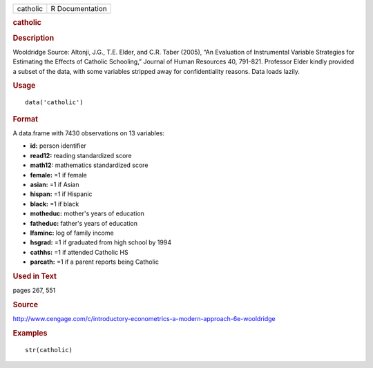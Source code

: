 .. container::

   .. container::

      ======== ===============
      catholic R Documentation
      ======== ===============

      .. rubric:: catholic
         :name: catholic

      .. rubric:: Description
         :name: description

      Wooldridge Source: Altonji, J.G., T.E. Elder, and C.R. Taber
      (2005), “An Evaluation of Instrumental Variable Strategies for
      Estimating the Effects of Catholic Schooling,” Journal of Human
      Resources 40, 791-821. Professor Elder kindly provided a subset of
      the data, with some variables stripped away for confidentiality
      reasons. Data loads lazily.

      .. rubric:: Usage
         :name: usage

      ::

         data('catholic')

      .. rubric:: Format
         :name: format

      A data.frame with 7430 observations on 13 variables:

      -  **id:** person identifier

      -  **read12:** reading standardized score

      -  **math12:** mathematics standardized score

      -  **female:** =1 if female

      -  **asian:** =1 if Asian

      -  **hispan:** =1 if Hispanic

      -  **black:** =1 if black

      -  **motheduc:** mother's years of education

      -  **fatheduc:** father's years of education

      -  **lfaminc:** log of family income

      -  **hsgrad:** =1 if graduated from high school by 1994

      -  **cathhs:** =1 if attended Catholic HS

      -  **parcath:** =1 if a parent reports being Catholic

      .. rubric:: Used in Text
         :name: used-in-text

      pages 267, 551

      .. rubric:: Source
         :name: source

      http://www.cengage.com/c/introductory-econometrics-a-modern-approach-6e-wooldridge

      .. rubric:: Examples
         :name: examples

      ::

          str(catholic)
